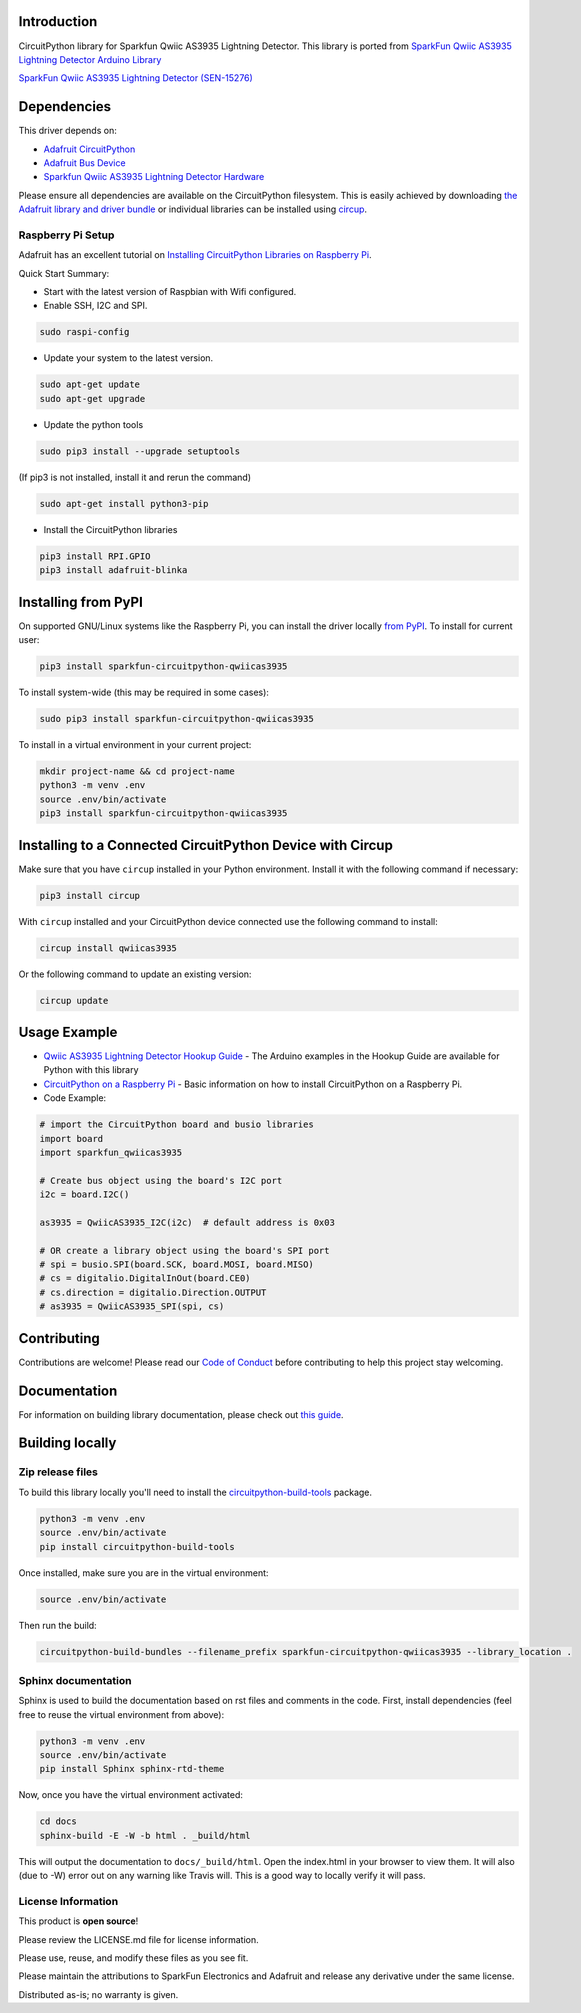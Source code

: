 Introduction
============
.. image:: https://readthedocs.org/projects/sparkfun-circuitpython-qwiicas3935/badge/?version=latest
    :target: https://sparkfun-circuitpython-qwiicas3935.readthedocs.io/en/latest/
    :alt: Documentation Status


.. image:: https://img.shields.io/discord/327254708534116352.svg
    :target: https://adafru.it/discord
    :alt: Discord


.. image:: https://github.com/fourstix/Sparkfun_CircuitPython_QwiicAS3935/workflows/Build%20CI/badge.svg
    :target: https://github.com/fourstix/Sparkfun_CircuitPython_QwiicAS3935/actions
    :alt: Build Status


.. image:: https://img.shields.io/badge/code%20style-black-000000.svg
    :target: https://github.com/psf/black
    :alt: Code Style: Black

CircuitPython library for Sparkfun Qwiic AS3935 Lightning Detector.  This library is ported from
`SparkFun Qwiic AS3935 Lightning Detector Arduino Library <https://github.com/sparkfun/SparkFun_AS3935_Lightning_Detector_Arduino_Library>`_

.. image:: https://cdn.sparkfun.com//assets/parts/1/3/7/5/1/15276-SparkFun_Lightning_Detector_-_AS3935__Qwiic_-01.jpg
    :target: https://www.sparkfun.com/products/15276
    :alt: SparkFun Qwiic AS3935 Lightning Detector (SEN-15276)

`SparkFun Qwiic AS3935 Lightning Detector (SEN-15276) <https://www.sparkfun.com/products/15276>`_



Dependencies
=============
This driver depends on:

* `Adafruit CircuitPython <https://github.com/adafruit/circuitpython>`_
* `Adafruit Bus Device <https://github.com/adafruit/Adafruit_CircuitPython_BusDevice>`_
* `Sparkfun Qwiic AS3935 Lightning Detector Hardware <https://github.com/sparkfun/SparkFun_AS3935_Lightning_Detector>`_

Please ensure all dependencies are available on the CircuitPython filesystem.
This is easily achieved by downloading
`the Adafruit library and driver bundle <https://circuitpython.org/libraries>`_
or individual libraries can be installed using
`circup <https://github.com/adafruit/circup>`_.

Raspberry Pi Setup
------------------
Adafruit has an excellent tutorial on `Installing CircuitPython Libraries on Raspberry Pi
<https://learn.adafruit.com/circuitpython-on-raspberrypi-linux/installing-circuitpython-on-raspberry-pi/>`_.

Quick Start Summary:

* Start with the latest version of Raspbian with Wifi configured.

* Enable SSH, I2C and SPI.

.. code-block:: shell

    sudo raspi-config

* Update your system to the latest version.

.. code-block:: shell

    sudo apt-get update
    sudo apt-get upgrade

* Update the python tools

.. code-block:: shell

    sudo pip3 install --upgrade setuptools

(If pip3 is not installed, install it and rerun the command)

.. code-block:: shell

    sudo apt-get install python3-pip

* Install the CircuitPython libraries

.. code-block:: shell

    pip3 install RPI.GPIO
    pip3 install adafruit-blinka

Installing from PyPI
=====================

On supported GNU/Linux systems like the Raspberry Pi, you can install the driver locally `from
PyPI <https://pypi.org/project/Sparkfun-circuitpython-qwiicas3935/>`_.
To install for current user:

.. code-block:: shell

    pip3 install sparkfun-circuitpython-qwiicas3935

To install system-wide (this may be required in some cases):

.. code-block:: shell

    sudo pip3 install sparkfun-circuitpython-qwiicas3935

To install in a virtual environment in your current project:

.. code-block:: shell

    mkdir project-name && cd project-name
    python3 -m venv .env
    source .env/bin/activate
    pip3 install sparkfun-circuitpython-qwiicas3935



Installing to a Connected CircuitPython Device with Circup
==========================================================

Make sure that you have ``circup`` installed in your Python environment.
Install it with the following command if necessary:

.. code-block:: shell

    pip3 install circup

With ``circup`` installed and your CircuitPython device connected use the
following command to install:

.. code-block:: shell

    circup install qwiicas3935

Or the following command to update an existing version:

.. code-block:: shell

    circup update

Usage Example
=============
* `Qwiic AS3935 Lightning Detector Hookup Guide <https://learn.sparkfun.com/tutorials/sparkfun-qwiic-as3935-lightning-detector-hookup-guide>`_ - The Arduino examples in the Hookup Guide are available for Python with this library
* `CircuitPython on a Raspberry Pi <https://learn.adafruit.com/circuitpython-on-raspberrypi-linux>`_ - Basic information on how to install CircuitPython on a Raspberry Pi.

* Code Example:

.. code-block:: shell

   # import the CircuitPython board and busio libraries
   import board
   import sparkfun_qwiicas3935

   # Create bus object using the board's I2C port
   i2c = board.I2C()

   as3935 = QwiicAS3935_I2C(i2c)  # default address is 0x03

   # OR create a library object using the board's SPI port
   # spi = busio.SPI(board.SCK, board.MOSI, board.MISO)
   # cs = digitalio.DigitalInOut(board.CE0)
   # cs.direction = digitalio.Direction.OUTPUT
   # as3935 = QwiicAS3935_SPI(spi, cs)

Contributing
============

Contributions are welcome! Please read our `Code of Conduct
<https://github.com/fourstix/Sparkfun_CircuitPython_QwiicAS3935/blob/HEAD/CODE_OF_CONDUCT.md>`_
before contributing to help this project stay welcoming.

Documentation
=============

For information on building library documentation, please check out
`this guide <https://learn.adafruit.com/creating-and-sharing-a-circuitpython-library/sharing-our-docs-on-readthedocs#sphinx-5-1>`_.

Building locally
================

Zip release files
-----------------

To build this library locally you'll need to install the
`circuitpython-build-tools <https://github.com/adafruit/circuitpython-build-tools>`_ package.

.. code-block:: shell

    python3 -m venv .env
    source .env/bin/activate
    pip install circuitpython-build-tools

Once installed, make sure you are in the virtual environment:

.. code-block:: shell

    source .env/bin/activate

Then run the build:

.. code-block:: shell

    circuitpython-build-bundles --filename_prefix sparkfun-circuitpython-qwiicas3935 --library_location .

Sphinx documentation
-----------------------

Sphinx is used to build the documentation based on rst files and comments in the code. First,
install dependencies (feel free to reuse the virtual environment from above):

.. code-block:: shell

    python3 -m venv .env
    source .env/bin/activate
    pip install Sphinx sphinx-rtd-theme

Now, once you have the virtual environment activated:

.. code-block:: shell

    cd docs
    sphinx-build -E -W -b html . _build/html

This will output the documentation to ``docs/_build/html``. Open the index.html in your browser to
view them. It will also (due to -W) error out on any warning like Travis will. This is a good way to
locally verify it will pass.

License Information
-----------------------
This product is **open source**!

Please review the LICENSE.md file for license information.

Please use, reuse, and modify these files as you see fit.

Please maintain the attributions to SparkFun Electronics and Adafruit and release any derivative under the same license.

Distributed as-is; no warranty is given.

